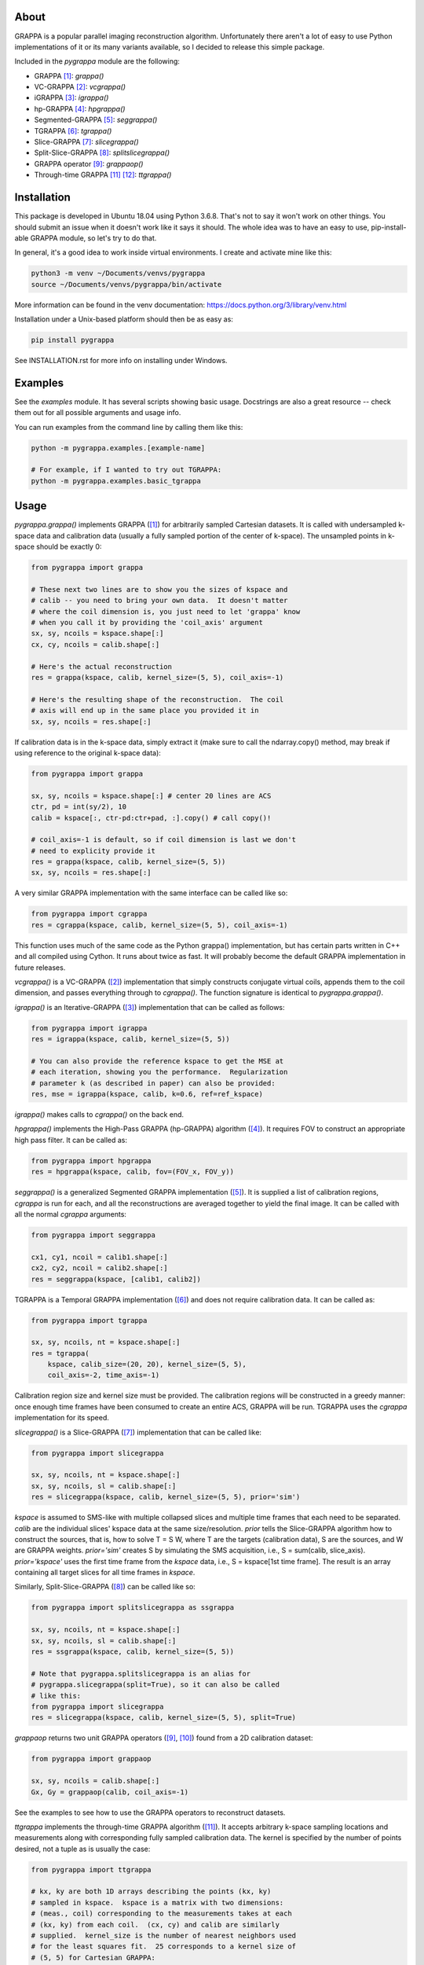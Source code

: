 About
=====

GRAPPA is a popular parallel imaging reconstruction algorithm.
Unfortunately there aren't a lot of easy to use Python
implementations of it or its many variants available, so I decided to
release this simple package.

Included in the `pygrappa` module are the following:

- GRAPPA [1]_: `grappa()`
- VC-GRAPPA [2]_: `vcgrappa()`
- iGRAPPA [3]_: `igrappa()`
- hp-GRAPPA [4]_: `hpgrappa()`
- Segmented-GRAPPA [5]_: `seggrappa()`
- TGRAPPA [6]_: `tgrappa()`
- Slice-GRAPPA [7]_: `slicegrappa()`
- Split-Slice-GRAPPA [8]_: `splitslicegrappa()`
- GRAPPA operator [9]_: `grappaop()`
- Through-time GRAPPA [11]_ [12]_: `ttgrappa()`

Installation
============

This package is developed in Ubuntu 18.04 using Python 3.6.8.  That's
not to say it won't work on other things.  You should submit an issue
when it doesn't work like it says it should.  The whole idea was to
have an easy to use, pip-install-able GRAPPA module, so let's try to
do that.

In general, it's a good idea to work inside virtual environments.  I
create and activate mine like this:

.. code-block:: bash

    python3 -m venv ~/Documents/venvs/pygrappa
    source ~/Documents/venvs/pygrappa/bin/activate

More information can be found in the venv documentation:
https://docs.python.org/3/library/venv.html

Installation under a Unix-based platform should then be as easy as:

.. code-block:: bash

    pip install pygrappa

See INSTALLATION.rst for more info on installing under Windows.

Examples
========

See the `examples` module.  It has several scripts showing basic
usage.  Docstrings are also a great resource -- check them out for all
possible arguments and usage info.

You can run examples from the command line by calling them like this:

.. code-block:: bash

    python -m pygrappa.examples.[example-name]

    # For example, if I wanted to try out TGRAPPA:
    python -m pygrappa.examples.basic_tgrappa

Usage
=====

`pygrappa.grappa()` implements GRAPPA ([1]_) for arbitrarily
sampled Cartesian datasets.  It is called with undersampled k-space
data and calibration data (usually a fully sampled portion of the
center of k-space).  The unsampled points in k-space should be
exactly 0:

.. code-block:: python

    from pygrappa import grappa

    # These next two lines are to show you the sizes of kspace and
    # calib -- you need to bring your own data.  It doesn't matter
    # where the coil dimension is, you just need to let 'grappa' know
    # when you call it by providing the 'coil_axis' argument
    sx, sy, ncoils = kspace.shape[:]
    cx, cy, ncoils = calib.shape[:]

    # Here's the actual reconstruction
    res = grappa(kspace, calib, kernel_size=(5, 5), coil_axis=-1)

    # Here's the resulting shape of the reconstruction.  The coil
    # axis will end up in the same place you provided it in
    sx, sy, ncoils = res.shape[:]

If calibration data is in the k-space data, simply extract it (make
sure to call the ndarray.copy() method, may break if using reference
to the original k-space data):

.. code-block:: python

    from pygrappa import grappa

    sx, sy, ncoils = kspace.shape[:] # center 20 lines are ACS
    ctr, pd = int(sy/2), 10
    calib = kspace[:, ctr-pd:ctr+pad, :].copy() # call copy()!

    # coil_axis=-1 is default, so if coil dimension is last we don't
    # need to explicity provide it
    res = grappa(kspace, calib, kernel_size=(5, 5))
    sx, sy, ncoils = res.shape[:]

A very similar GRAPPA implementation with the same interface can be
called like so:

.. code-block:: python

    from pygrappa import cgrappa
    res = cgrappa(kspace, calib, kernel_size=(5, 5), coil_axis=-1)

This function uses much of the same code as the Python grappa()
implementation, but has certain parts written in C++ and all compiled
using Cython.  It runs about twice as fast.  It will probably become
the default GRAPPA implementation in future releases.

`vcgrappa()` is a VC-GRAPPA ([2]_) implementation that simply
constructs conjugate virtual coils, appends them to the coil
dimension, and passes everything through to `cgrappa()`.  The
function signature is identical to `pygrappa.grappa()`.

`igrappa()` is an Iterative-GRAPPA ([3]_) implementation that can be
called as follows:

.. code-block:: python

    from pygrappa import igrappa
    res = igrappa(kspace, calib, kernel_size=(5, 5))

    # You can also provide the reference kspace to get the MSE at
    # each iteration, showing you the performance.  Regularization
    # parameter k (as described in paper) can also be provided:
    res, mse = igrappa(kspace, calib, k=0.6, ref=ref_kspace)

`igrappa()` makes calls to `cgrappa()` on the back end.

`hpgrappa()` implements the High-Pass GRAPPA (hp-GRAPPA) algorithm
([4]_). It requires FOV to construct an appropriate high pass filter.
It can be called as:

.. code-block:: python

    from pygrappa import hpgrappa
    res = hpgrappa(kspace, calib, fov=(FOV_x, FOV_y))

`seggrappa()` is a generalized Segmented GRAPPA implementation ([5]_).
It is supplied a list of calibration regions, `cgrappa` is run for
each, and all the reconstructions are averaged together to yield the
final image.  It can be called with all the normal `cgrappa`
arguments:

.. code-block:: python

    from pygrappa import seggrappa

    cx1, cy1, ncoil = calib1.shape[:]
    cx2, cy2, ncoil = calib2.shape[:]
    res = seggrappa(kspace, [calib1, calib2])

TGRAPPA is a Temporal GRAPPA implementation ([6]_) and does not
require calibration data.  It can be called as:

.. code-block:: python

    from pygrappa import tgrappa

    sx, sy, ncoils, nt = kspace.shape[:]
    res = tgrappa(
        kspace, calib_size=(20, 20), kernel_size=(5, 5),
        coil_axis=-2, time_axis=-1)

Calibration region size and kernel size must be provided.  The
calibration regions will be constructed in a greedy manner: once
enough time frames have been consumed to create an entire ACS, GRAPPA
will be run.  TGRAPPA uses the `cgrappa` implementation for its
speed.

`slicegrappa()` is a Slice-GRAPPA ([7]_) implementation that can be
called like:

.. code-block:: python

    from pygrappa import slicegrappa

    sx, sy, ncoils, nt = kspace.shape[:]
    sx, sy, ncoils, sl = calib.shape[:]
    res = slicegrappa(kspace, calib, kernel_size=(5, 5), prior='sim')

`kspace` is assumed to SMS-like with multiple collapsed slices and
multiple time frames that each need to be separated.  `calib` are the
individual slices' kspace data at the same size/resolution.  `prior`
tells the Slice-GRAPPA algorithm how to construct the sources, that
is, how to solve T = S W, where T are the targets (calibration data),
S are the sources, and W are GRAPPA weights. `prior='sim'` creates
S by simulating the SMS acquisition, i.e., S = sum(calib, slice_axis).
`prior='kspace'` uses the first time frame from the `kspace` data,
i.e., S = kspace[1st time frame].  The result is an array containing
all target slices for all time frames in `kspace`.

Similarly, Split-Slice-GRAPPA ([8]_) can be called like so:

.. code-block:: python

    from pygrappa import splitslicegrappa as ssgrappa

    sx, sy, ncoils, nt = kspace.shape[:]
    sx, sy, ncoils, sl = calib.shape[:]
    res = ssgrappa(kspace, calib, kernel_size=(5, 5))

    # Note that pygrappa.splitslicegrappa is an alias for
    # pygrappa.slicegrappa(split=True), so it can also be called
    # like this:
    from pygrappa import slicegrappa
    res = slicegrappa(kspace, calib, kernel_size=(5, 5), split=True)

`grappaop` returns two unit GRAPPA operators ([9]_, [10]_) found from
a 2D calibration dataset:

.. code-block:: python

    from pygrappa import grappaop

    sx, sy, ncoils = calib.shape[:]
    Gx, Gy = grappaop(calib, coil_axis=-1)

See the examples to see how to use the GRAPPA operators to
reconstruct datasets.

`ttgrappa` implements the through-time GRAPPA algorithm ([11]_).
It accepts arbitrary k-space sampling locations and measurements
along with corresponding fully sampled calibration data.  The kernel
is specified by the number of points desired, not a tuple as is
usually the case:

.. code-block:: python

    from pygrappa import ttgrappa

    # kx, ky are both 1D arrays describing the points (kx, ky)
    # sampled in kspace.  kspace is a matrix with two dimensions:
    # (meas., coil) corresponding to the measurements takes at each
    # (kx, ky) from each coil.  (cx, cy) and calib are similarly
    # supplied.  kernel_size is the number of nearest neighbors used
    # for the least squares fit.  25 corresponds to a kernel size of
    # (5, 5) for Cartesian GRAPPA:

    res = ttgrappa(kx, ky, kspace, cx, cy, calib, kernel_size=25)

PARS [12]_ is almost nearly equivalent to through-time GRAPPA.  To
call PARS, simply give `ttgrappa` the kernel_radius argument
instead of kernel_size:

.. code-block:: python

    from pygrappa import ttgrappa

    # Notice that we can specify that maximum number of source points
    # in the kernel -- this will help with speed
    res = ttgrappa(
        kx, ky, kspace, cy, cy, calib, kernel_radius=5,
        max_kernel_size=25, coil_axis=-1)

In general, PARS is slower in this Python implementation because
the size of the kernels change from target point to target point,
so we have to loop over every single one.  It also seems to not do
as well as through-time GRAPPA.  I have implemented it here for
historical curiosity.

References
==========
.. [1] Griswold, Mark A., et al. "Generalized autocalibrating
       partially parallel acquisitions (GRAPPA)." Magnetic
       Resonance in Medicine: An Official Journal of the
       International Society for Magnetic Resonance in Medicine
       47.6 (2002): 1202-1210.
.. [2] Blaimer, Martin, et al. "Virtual coil concept for improved
       parallel MRI employing conjugate symmetric signals."
       Magnetic Resonance in Medicine: An Official Journal of the
       International Society for Magnetic Resonance in Medicine
       61.1 (2009): 93-102.
.. [3] Zhao, Tiejun, and Xiaoping Hu. "Iterative GRAPPA (iGRAPPA)
       for improved parallel imaging reconstruction." Magnetic
       Resonance in Medicine: An Official Journal of the
       International Society for Magnetic Resonance in Medicine
       59.4 (2008): 903-907.
.. [4] Huang, Feng, et al. "High‐pass GRAPPA: An image support
       reduction technique for improved partially parallel
       imaging." Magnetic Resonance in Medicine: An Official
       Journal of the International Society for Magnetic
       Resonance in Medicine 59.3 (2008): 642-649.
.. [5] Park, Jaeseok, et al. "Artifact and noise suppression in
       GRAPPA imaging using improved k‐space coil calibration and
       variable density sampling." Magnetic Resonance in
       Medicine: An Official Journal of the International Society
       for Magnetic Resonance in Medicine 53.1 (2005): 186-193.
.. [6] Breuer, Felix A., et al. "Dynamic autocalibrated parallel
       imaging using temporal GRAPPA (TGRAPPA)." Magnetic
       Resonance in Medicine: An Official Journal of the
       International Society for Magnetic Resonance in Medicine
       53.4 (2005): 981-985.
.. [7] Setsompop, Kawin, et al. "Blipped‐controlled aliasing in
       parallel imaging for simultaneous multislice echo planar
       imaging with reduced g‐factor penalty." Magnetic resonance
       in medicine 67.5 (2012): 1210-1224.
.. [8] Cauley, Stephen F., et al. "Interslice leakage artifact
       reduction technique for simultaneous multislice
       acquisitions." Magnetic resonance in medicine 72.1 (2014):
       93-102.
.. [9] Griswold, Mark A., et al. "Parallel magnetic resonance
       imaging using the GRAPPA operator formalism." Magnetic
       resonance in medicine 54.6 (2005): 1553-1556.
.. [10] Blaimer, Martin, et al. "2D‐GRAPPA‐operator for faster 3D
        parallel MRI." Magnetic Resonance in Medicine: An Official
        Journal of the International Society for Magnetic Resonance
        in Medicine 56.6 (2006): 1359-1364.
.. [11] Seiberlich, Nicole, et al. "Improved radial GRAPPA
        calibration for real‐time free‐breathing cardiac imaging."
        Magnetic resonance in medicine 65.2 (2011): 492-505.
.. [12] Yeh, Ernest N., et al. "3Parallel magnetic resonance
        imaging with adaptive radius in k‐space (PARS):
        Constrained image reconstruction using k‐space locality in
        radiofrequency coil encoded data." Magnetic Resonance in
        Medicine: An Official Journal of the International Society
        for Magnetic Resonance in Medicine 53.6 (2005): 1383-1392.
